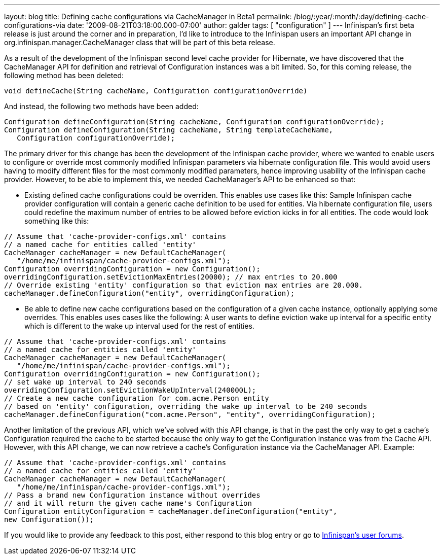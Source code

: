 ---
layout: blog
title: Defining cache configurations via CacheManager in Beta1
permalink: /blog/:year/:month/:day/defining-cache-configurations-via
date: '2009-08-21T03:18:00.000-07:00'
author: galder
tags: [ "configuration" ]
---
Infinispan's first beta release is just around the corner and in
preparation, I'd like to introduce to the Infinispan users an important
API change in org.infinispan.manager.CacheManager class that will be
part of this beta release.

As a result of the development of the Infinispan second level cache
provider for Hibernate, we have discovered that the CacheManager API for
definition and retrieval of Configuration instances was a bit limited.
So, for this coming release, the following method has been deleted:

[source,java]
----
void defineCache(String cacheName, Configuration configurationOverride)
----


And instead, the following two methods have been added:

[source,java]
----
Configuration defineConfiguration(String cacheName, Configuration configurationOverride);
Configuration defineConfiguration(String cacheName, String templateCacheName, 
   Configuration configurationOverride);
----


The primary driver for this change has been the development of the
Infinispan cache provider, where we wanted to enable users to configure
or override most commonly modified Infinispan parameters via hibernate
configuration file. This would avoid users having to modify different
files for the most commonly modified parameters, hence improving
usability of the Infinispan cache provider. However, to be able to
implement this, we needed CacheManager's API to be enhanced so that:

- Existing defined cache configurations could be overriden. This enables
use cases like this: Sample Infinispan cache provider configuration will
contain a generic cache definition to be used for entities. Via
hibernate configuration file, users could redefine the maximum number of
entries to be allowed before eviction kicks in for all entities. The
code would look something like this:

[source,java]
----
// Assume that 'cache-provider-configs.xml' contains 
// a named cache for entities called 'entity'
CacheManager cacheManager = new DefaultCacheManager(
   "/home/me/infinispan/cache-provider-configs.xml");
Configuration overridingConfiguration = new Configuration();
overridingConfiguration.setEvictionMaxEntries(20000); // max entries to 20.000
// Override existing 'entity' configuration so that eviction max entries are 20.000.
cacheManager.defineConfiguration("entity", overridingConfiguration);
----


- Be able to define new cache configurations based on the configuration
of a given cache instance, optionally applying some overrides. This
enables uses cases like the following: A user wants to define eviction
wake up interval for a specific entity which is different to the wake up
interval used for the rest of entities.

[source,java]
----
// Assume that 'cache-provider-configs.xml' contains 
// a named cache for entities called 'entity'
CacheManager cacheManager = new DefaultCacheManager(
   "/home/me/infinispan/cache-provider-configs.xml");
Configuration overridingConfiguration = new Configuration();
// set wake up interval to 240 seconds
overridingConfiguration.setEvictionWakeUpInterval(240000L);
// Create a new cache configuration for com.acme.Person entity 
// based on 'entity' configuration, overriding the wake up interval to be 240 seconds
cacheManager.defineConfiguration("com.acme.Person", "entity", overridingConfiguration);
----


Another limitation of the previous API, which we've solved with this API
change, is that in the past the only way to get a cache's Configuration
required the cache to be started because the only way to get the
Configuration instance was from the Cache API. However, with this API
change, we can now retrieve a cache's Configuration instance via the
CacheManager API. Example:

[source,java]
----
// Assume that 'cache-provider-configs.xml' contains 
// a named cache for entities called 'entity'
CacheManager cacheManager = new DefaultCacheManager(
   "/home/me/infinispan/cache-provider-configs.xml");
// Pass a brand new Configuration instance without overrides 
// and it will return the given cache name's Configuration
Configuration entityConfiguration = cacheManager.defineConfiguration("entity", 
new Configuration());
----


If you would like to provide any feedback to this post, either respond
to this blog entry or go to
http://www.jboss.org/infinispan/forums.html[Infinispan's user forums].
